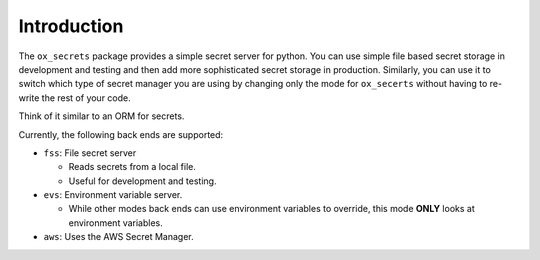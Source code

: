 Introduction
============

The ``ox_secrets`` package provides a simple secret server for python.
You can use simple file based secret storage in development and testing
and then add more sophisticated secret storage in production. Similarly,
you can use it to switch which type of secret manager you are using by
changing only the mode for ``ox_secerts`` without having to re-write the
rest of your code.

Think of it similar to an ORM for secrets.

Currently, the following back ends are supported:

-  ``fss``: File secret server

   -  Reads secrets from a local file.
   -  Useful for development and testing.

-  ``evs``: Environment variable server.

   -  While other modes back ends can use environment variables to
      override, this mode **ONLY** looks at environment variables.

-  ``aws``: Uses the AWS Secret Manager.
